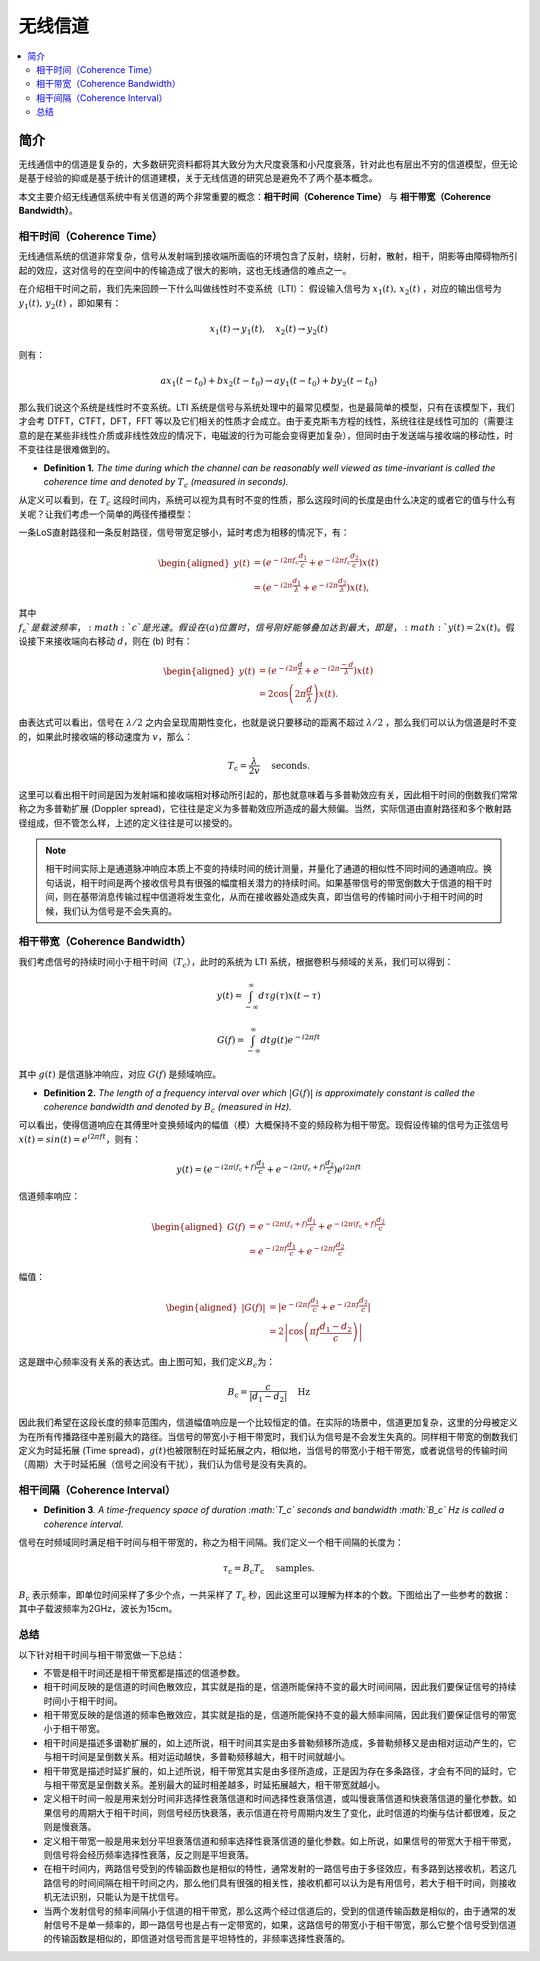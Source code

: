 .. _wireless_channel:

================
无线信道
================

.. contents:: :local:


.. _introduction:

简介
------------

无线通信中的信道是复杂的，大多数研究资料都将其大致分为大尺度衰落和小尺度衰落，针对此也有层出不穷的信道模型，但无论是基于经验的抑或是基于统计的信道建模，关于无线信道的研究总是避免不了两个基本概念。

本文主要介绍无线通信系统中有关信道的两个非常重要的概念：**相干时间（Coherence Time）** 与 **相干带宽（Coherence Bandwidth）**。


相干时间（Coherence Time）
___________________________

无线通信系统的信道非常复杂，信号从发射端到接收端所面临的环境包含了反射，绕射，衍射，散射，相干，阴影等由障碍物所引起的效应，这对信号的在空间中的传输造成了很大的影响，这也无线通信的难点之一。

在介绍相干时间之前，我们先来回顾一下什么叫做线性时不变系统（LTI）：
假设输入信号为 :math:`x_1(t),\,x_2(t)` ，对应的输出信号为 :math:`y_1(t),\,y_2(t)` ，即如果有：

.. math::

   x_1(t) \rightarrow  y_1(t),\quad x_2(t) \rightarrow y_2(t)

则有：

.. math::


   ax_1(t-t_0)  + bx_2(t-t_0) \rightarrow ay_1(t-t_0)+by_2(t-t_0)

那么我们说这个系统是线性时不变系统。LTI 系统是信号与系统处理中的最常见模型，也是最简单的模型，只有在该模型下，我们才会考 DTFT，CTFT，DFT，FFT 等以及它们相关的性质才会成立。由于麦克斯韦方程的线性，系统往往是线性可加的（需要注意的是在某些非线性介质或非线性效应的情况下，电磁波的行为可能会变得更加复杂），但同时由于发送端与接收端的移动性，时不变往往是很难做到的。

-  **Definition 1.** *The time during which the channel can be reasonably well viewed as time-invariant is called the coherence time and denoted by* :math:`T_c` *(measured in seconds).*

从定义可以看到，在 :math:`T_c` 这段时间内，系统可以视为具有时不变的性质，那么这段时间的长度是由什么决定的或者它的值与什么有关呢？让我们考虑一个简单的两径传播模型：

一条LoS直射路径和一条反射路径，信号带宽足够小，延时考虑为相移的情况下，有：

.. image:: images/two-path_propagation_model.png
    :align: center

.. math::

    \begin{aligned}
    y(t) & =\left(e^{-i 2 \pi f_{\mathrm{c}} \frac{d_1}{c}}+e^{-i 2 \pi f_{\mathrm{c}} \frac{d_2}{c}}\right) x(t) \\
    & =\left(e^{-i 2 \pi \frac{d_1}{\lambda}}+e^{-i 2 \pi \frac{d_2}{\lambda}}\right) x(t),
    \end{aligned}

其中 :math:`f_{\mathrm{c}}`是载波频率，:math:`c`是光速。假设在 (a) 位置时，信号刚好能够叠加达到最大，即是， :math:`y(t)=2x(t)`。假设接下来接收端向右移动 :math:`d`，则在 (b) 时有：

.. math::

    \begin{aligned}
    y(t) & =\left(e^{-i 2 \pi \frac{d}{\lambda}}+e^{-i 2 \pi \frac{-d}{\lambda}}\right) x(t) \\
    & =2 \cos \left(2 \pi \frac{d}{\lambda}\right) x(t) .
    \end{aligned}

.. image:: images/cos_lambda.png
    :align: center

由表达式可以看出，信号在 :math:`\lambda/2` 之内会呈现周期性变化，也就是说只要移动的距离不超过 :math:`\lambda/2` ，那么我们可以认为信道是时不变的，如果此时接收端的移动速度为 :math:`v`，那么：

.. math::

   T_{\mathrm{c}}=\frac{\lambda}{2 v} \quad \text { seconds. }


这里可以看出相干时间是因为发射端和接收端相对移动所引起的，那也就意味着与多普勒效应有关，因此相干时间的倒数我们常常称之为多普勒扩展
(Doppler spread)，它往往是定义为多普勒效应所造成的最大频偏。当然，实际信道由直射路径和多个散射路径组成，但不管怎么样，上述的定义往往是可以接受的。

.. note::

    相干时间实际上是通道脉冲响应本质上不变的持续时间的统计测量，并量化了通道的相似性不同时间的通道响应。换句话说，相干时间是两个接收信号具有很强的幅度相关潜力的持续时间。如果基带信号的带宽倒数大于信道的相干时间，则在基带消息传输过程中信道将发生变化，从而在接收器处造成失真，即当信号的传输时间小于相干时间的时候，我们认为信号是不会失真的。


相干带宽（Coherence Bandwidth）
_________________________________
我们考虑信号的持续时间小于相干时间（:math:`T_c`），此时的系统为 LTI 系统，根据卷积与频域的关系，我们可以得到：

.. math::

   y(t)=\int_{-\infty}^{\infty} d \tau g(\tau) x(t-\tau)

.. math::

   G(f)=\int_{-\infty}^{\infty} d t g(t) e^{-i 2 \pi f t}

其中 :math:`g(t)` 是信道脉冲响应，对应 :math:`G(f)` 是频域响应。

- **Definition 2.** *The length of a frequency interval over which* :math:`|G( f )|` *is approximately constant is called the coherence bandwidth and denoted by* :math:`B_c` *(measured in Hz).*

可以看出，使得信道响应在其傅里叶变换频域内的幅值（模）大概保持不变的频段称为相干带宽。现假设传输的信号为正弦信号 :math:`x(t)=sin(t)=e^{i2\pi ft}`，则有：

.. math::

   y(t)=\left(e^{-i 2 \pi\left(f_{\mathrm{c}}+f\right) \frac{d_{1}}{c}}+e^{-i 2 \pi\left(f_{\mathrm{c}}+f\right) \frac{d_{2}}{c}}\right) e^{i 2 \pi f t}

信道频率响应：

.. math::


   \begin{aligned}
   G(f) &=e^{-i 2 \pi\left(f_{\mathrm{c}}+f\right) \frac{d_{1}}{c}}+e^{-i 2 \pi\left(f_{\mathrm{c}}+f\right) \frac{d_{2}}{c}} \\
   &=e^{-i 2 \pi f \frac{d_{1}}{c}}+e^{-i 2 \pi f \frac{d_{2}}{c}}
   \end{aligned}

幅值：

.. math::

   \begin{aligned}
   |G(f)| &=\left|e^{-i 2 \pi f \frac{d_{1}}{c}}+e^{-i 2 \pi f \frac{d_{2}}{c}}\right| \\
   &=2\left|\cos \left(\pi f \frac{d_{1}-d_{2}}{c}\right)\right|
   \end{aligned}


这是跟中心频率没有关系的表达式。由上图可知，我们定义\ :math:`B_c`\ 为：

.. math::


   B_{\mathrm{c}}=\frac{c}{\left|d_{1}-d_{2}\right|} \quad \mathrm{Hz}

因此我们希望在这段长度的频率范围内，信道幅值响应是一个比较恒定的值。在实际的场景中，信道更加复杂，这里的分母被定义为在所有传播路径中差别最大的路径。当信号的带宽小于相干带宽时，我们认为信号是不会发生失真的。同样相干带宽的倒数我们定义为时延拓展
(Time
spread)，\ :math:`g(t)`\ 也被限制在时延拓展之内，相似地，当信号的带宽小于相干带宽，或者说信号的传输时间（周期）大于时延拓展（信号之间没有干扰），我们认为信号是没有失真的。

相干间隔（Coherence Interval）
_____________________________

-  **Definition 3**\ *. A time-frequency space of duration :math:`T_c`
   seconds and bandwidth :math:`B_c` Hz is called a coherence interval.*

信号在时频域同时满足相干时间与相干带宽的，称之为相干间隔。我们定义一个相干间隔的长度为：

.. math::


   \tau_{\mathrm{c}}=B_{\mathrm{c}} T_{\mathrm{c}} \quad \text { samples. }

:math:`B_{\mathrm{c}}` 表示频率，即单位时间采样了多少个点，一共采样了
:math:`T_{\mathrm{c}}`
秒，因此这里可以理解为样本的个数。下图给出了一些参考的数据： |image3|
其中子载波频率为2GHz，波长为15cm。

总结
_____________________________

以下针对相干时间与相干带宽做一下总结：

-  不管是相干时间还是相干带宽都是描述的信道参数。
-  相干时间反映的是信道的时间色散效应，其实就是指的是，信道所能保持不变的最大时间间隔，因此我们要保证信号的持续时间小于相干时间。
-  相干带宽反映的是信道的频率色散效应，其实就是指的是，信道所能保持不变的最大频率间隔，因此我们要保证信号的带宽小于相干带宽。
-  相干时间是描述多谱勒扩展的，如上述所说，相干时间其实是由多普勒频移所造成，多普勒频移又是由相对运动产生的，它与相干时间是呈倒数关系。相对运动越快，多普勒频移越大，相干时间就越小。
-  相干带宽是描述时延扩展的，如上述所说，相干带宽其实是由多径所造成，正是因为存在多条路径，才会有不同的延时，它与相干带宽是呈倒数关系。差别最大的延时相差越多，时延拓展越大，相干带宽就越小。
-  定义相干时间一般是用来划分时间非选择性衰落信道和时间选择性衰落信道，或叫慢衰落信道和快衰落信道的量化参数。如果信号的周期大于相干时间，则信号经历快衰落，表示信道在符号周期内发生了变化，此时信道的均衡与估计都很难，反之则是慢衰落。
-  定义相干带宽一般是用来划分平坦衰落信道和频率选择性衰落信道的量化参数。如上所说，如果信号的带宽大于相干带宽，则信号将会经历频率选择性衰落，反之则是平坦衰落。
-  在相干时间内，两路信号受到的传输函数也是相似的特性，通常发射的一路信号由于多径效应，有多路到达接收机，若这几路信号的时间间隔在相干时间之内，那么他们具有很强的相关性，接收机都可以认为是有用信号，若大于相干时间，则接收机无法识别，只能认为是干扰信号。
-  当两个发射信号的频率间隔小于信道的相干带宽，那么这两个经过信道后的，受到的信道传输函数是相似的，由于通常的发射信号不是单一频率的，即一路信号也是占有一定带宽的，如果，这路信号的带宽小于相干带宽，那么它整个信号受到信道的传输函数是相似的，即信道对信号而言是平坦特性的，非频率选择性衰落的。

.. |在这里插入图片描述| image:: https://img-blog.csdnimg.cn/20210112112703142.png?x-oss-process=image/watermark,type_ZmFuZ3poZW5naGVpdGk,shadow_10,text_eGlhb2JvX3NjdXQ=,size_16,color_FFFFFF,t_70#pic_center
.. |image1| image:: https://img-blog.csdnimg.cn/20210112113949683.png?x-oss-process=image/watermark,type_ZmFuZ3poZW5naGVpdGk,shadow_10,text_eGlhb2JvX3NjdXQ=,size_16,color_FFFFFF,t_70#pic_center
.. |image2| image:: https://img-blog.csdnimg.cn/20210112121812859.png?x-oss-process=image/watermark,type_ZmFuZ3poZW5naGVpdGk,shadow_10,text_eGlhb2JvX3NjdXQ=,size_16,color_FFFFFF,t_70#pic_center
.. |image3| image:: https://img-blog.csdnimg.cn/20210112182210258.png?x-oss-process=image/watermark,type_ZmFuZ3poZW5naGVpdGk,shadow_10,text_eGlhb2JvX3NjdXQ=,size_16,color_FFFFFF,t_70#pic_center
